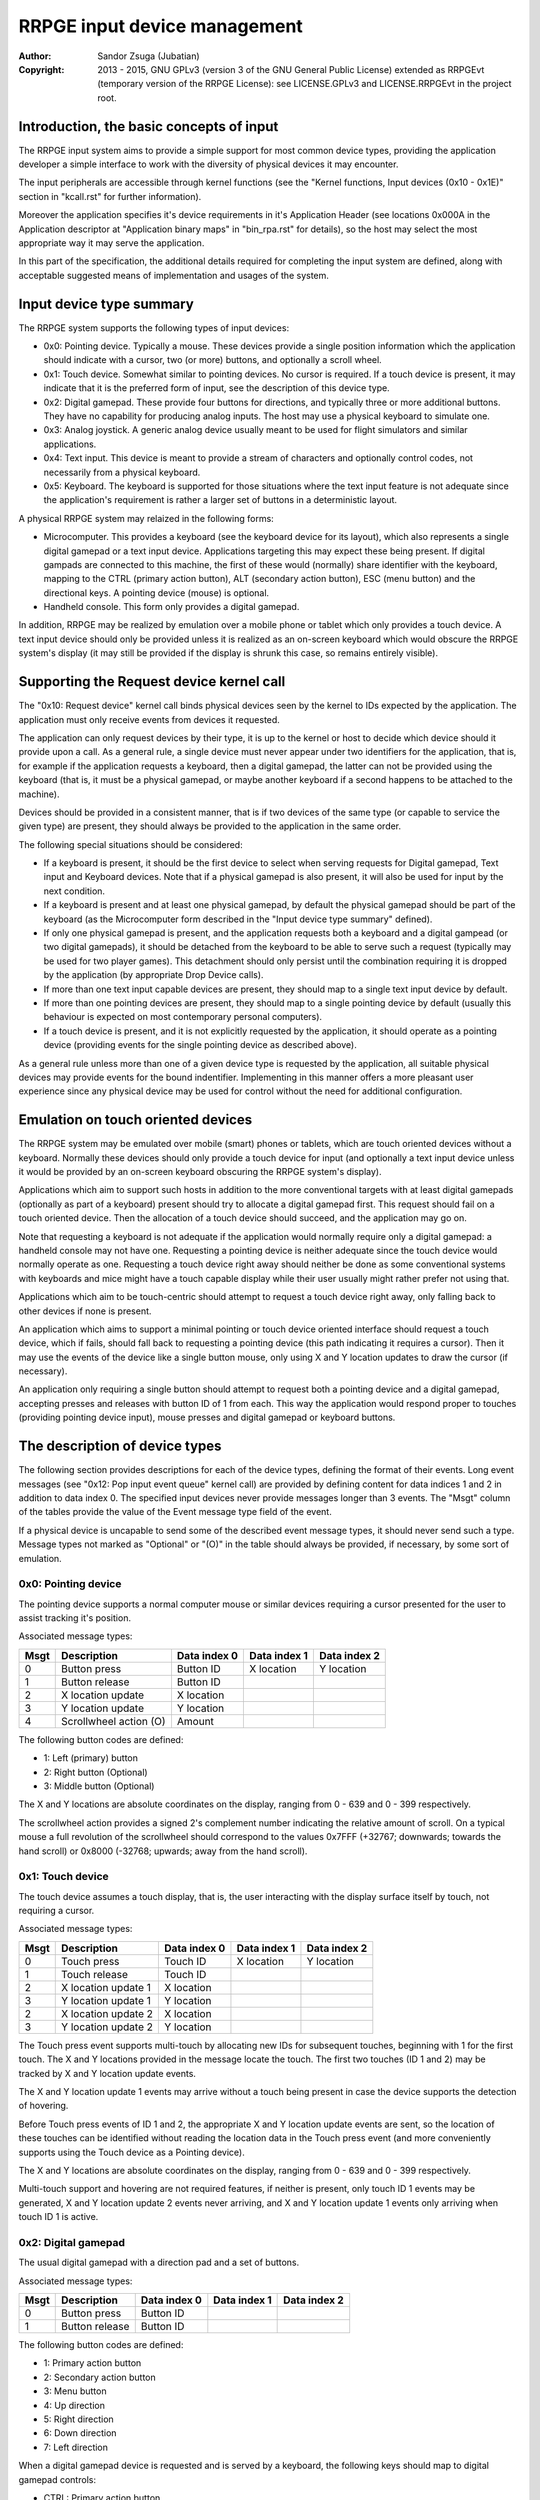 
RRPGE input device management
==============================================================================

:Author:    Sandor Zsuga (Jubatian)
:Copyright: 2013 - 2015, GNU GPLv3 (version 3 of the GNU General Public
            License) extended as RRPGEvt (temporary version of the RRPGE
            License): see LICENSE.GPLv3 and LICENSE.RRPGEvt in the project
            root.




Introduction, the basic concepts of input
------------------------------------------------------------------------------


The RRPGE input system aims to provide a simple support for most common device
types, providing the application developer a simple interface to work with the
diversity of physical devices it may encounter.

The input peripherals are accessible through kernel functions (see the
"Kernel functions, Input devices (0x10 - 0x1E)" section in "kcall.rst" for
further information).

Moreover the application specifies it's device requirements in it's
Application Header (see locations 0x000A in the Application descriptor at
"Application binary maps" in "bin_rpa.rst" for details), so the host may
select the most appropriate way it may serve the application.

In this part of the specification, the additional details required for
completing the input system are defined, along with acceptable suggested
means of implementation and usages of the system.




Input device type summary
------------------------------------------------------------------------------


The RRPGE system supports the following types of input devices:

- 0x0: Pointing device. Typically a mouse. These devices provide a single
  position information which the application should indicate with a cursor,
  two (or more) buttons, and optionally a scroll wheel.

- 0x1: Touch device. Somewhat similar to pointing devices. No cursor is
  required. If a touch device is present, it may indicate that it is the
  preferred form of input, see the description of this device type.

- 0x2: Digital gamepad. These provide four buttons for directions, and
  typically three or more additional buttons. They have no capability for
  producing analog inputs. The host may use a physical keyboard to simulate
  one.

- 0x3: Analog joystick. A generic analog device usually meant to be used for
  flight simulators and similar applications.

- 0x4: Text input. This device is meant to provide a stream of characters and
  optionally control codes, not necessarily from a physical keyboard.

- 0x5: Keyboard. The keyboard is supported for those situations where the text
  input feature is not adequate since the application's requirement is rather
  a larger set of buttons in a deterministic layout.

A physical RRPGE system may relaized in the following forms:

- Microcomputer. This provides a keyboard (see the keyboard device for its
  layout), which also represents a single digital gamepad or a text input
  device. Applications targeting this may expect these being present. If
  digital gampads are connected to this machine, the first of these would
  (normally) share identifier with the keyboard, mapping to the CTRL (primary
  action button), ALT (secondary action button), ESC (menu button) and the
  directional keys. A pointing device (mouse) is optional.

- Handheld console. This form only provides a digital gamepad.

In addition, RRPGE may be realized by emulation over a mobile phone or tablet
which only provides a touch device. A text input device should only be
provided unless it is realized as an on-screen keyboard which would obscure
the RRPGE system's display (it may still be provided if the display is shrunk
this case, so remains entirely visible).




Supporting the Request device kernel call
------------------------------------------------------------------------------


The "0x10: Request device" kernel call binds physical devices seen by the
kernel to IDs expected by the application. The application must only receive
events from devices it requested.

The application can only request devices by their type, it is up to the kernel
or host to decide which device should it provide upon a call. As a general
rule, a single device must never appear under two identifiers for the
application, that is, for example if the application requests a keyboard, then
a digital gamepad, the latter can not be provided using the keyboard (that is,
it must be a physical gamepad, or maybe another keyboard if a second happens
to be attached to the machine).

Devices should be provided in a consistent manner, that is if two devices of
the same type (or capable to service the given type) are present, they should
always be provided to the application in the same order.

The following special situations should be considered:

- If a keyboard is present, it should be the first device to select when
  serving requests for Digital gamepad, Text input and Keyboard devices. Note
  that if a physical gamepad is also present, it will also be used for input
  by the next condition.

- If a keyboard is present and at least one physical gamepad, by default the
  physical gamepad should be part of the keyboard (as the Microcomputer form
  described in the "Input device type summary" defined).

- If only one physical gamepad is present, and the application requests both a
  keyboard and a digital gampead (or two digital gamepads), it should be
  detached from the keyboard to be able to serve such a request (typically may
  be used for two player games). This detachment should only persist until the
  combination requiring it is dropped by the application (by appropriate Drop
  Device calls).

- If more than one text input capable devices are present, they should map to
  a single text input device by default.

- If more than one pointing devices are present, they should map to a single
  pointing device by default (usually this behaviour is expected on most
  contemporary personal computers).

- If a touch device is present, and it is not explicitly requested by the
  application, it should operate as a pointing device (providing events for
  the single pointing device as described above).

As a general rule unless more than one of a given device type is requested by
the application, all suitable physical devices may provide events for the
bound indentifier. Implementing in this manner offers a more pleasant user
experience since any physical device may be used for control without the need
for additional configuration.




Emulation on touch oriented devices
------------------------------------------------------------------------------


The RRPGE system may be emulated over mobile (smart) phones or tablets, which
are touch oriented devices without a keyboard. Normally these devices should
only provide a touch device for input (and optionally a text input device
unless it would be provided by an on-screen keyboard obscuring the RRPGE
system's display).

Applications which aim to support such hosts in addition to the more
conventional targets with at least digital gamepads (optionally as part of a
keyboard) present should try to allocate a digital gamepad first. This request
should fail on a touch oriented device. Then the allocation of a touch device
should succeed, and the application may go on.

Note that requesting a keyboard is not adequate if the application would
normally require only a digital gamepad: a handheld console may not have one.
Requesting a pointing device is neither adequate since the touch device would
normally operate as one. Requesting a touch device right away should neither
be done as some conventional systems with keyboards and mice might have a
touch capable display while their user usually might rather prefer not using
that.

Applications which aim to be touch-centric should attempt to request a touch
device right away, only falling back to other devices if none is present.

An application which aims to support a minimal pointing or touch device
oriented interface should request a touch device, which if fails, should fall
back to requesting a pointing device (this path indicating it requires a
cursor). Then it may use the events of the device like a single button mouse,
only using X and Y location updates to draw the cursor (if necessary).

An application only requiring a single button should attempt to request both a
pointing device and a digital gamepad, accepting presses and releases with
button ID of 1 from each. This way the application would respond proper to
touches (providing pointing device input), mouse presses and digital gamepad
or keyboard buttons.




The description of device types
------------------------------------------------------------------------------


The following section provides descriptions for each of the device types,
defining the format of their events. Long event messages (see "0x12: Pop input
event queue" kernel call) are provided by defining content for data indices 1
and 2 in addition to data index 0. The specified input devices never provide
messages longer than 3 events. The "Msgt" column of the tables provide the
value of the Event message type field of the event.

If a physical device is uncapable to send some of the described event message
types, it should never send such a type. Message types not marked as
"Optional" or "(O)" in the table should always be provided, if necessary, by
some sort of emulation.


0x0: Pointing device
^^^^^^^^^^^^^^^^^^^^^^^^^^^^^^

The pointing device supports a normal computer mouse or similar devices
requiring a cursor presented for the user to assist tracking it's position.

Associated message types:

+------+------------------------+--------------+--------------+--------------+
| Msgt | Description            | Data index 0 | Data index 1 | Data index 2 |
+======+========================+==============+==============+==============+
| 0    | Button press           | Button ID    | X location   | Y location   |
+------+------------------------+--------------+--------------+--------------+
| 1    | Button release         | Button ID    |              |              |
+------+------------------------+--------------+--------------+--------------+
| 2    | X location update      | X location   |              |              |
+------+------------------------+--------------+--------------+--------------+
| 3    | Y location update      | Y location   |              |              |
+------+------------------------+--------------+--------------+--------------+
| 4    | Scrollwheel action (O) | Amount       |              |              |
+------+------------------------+--------------+--------------+--------------+

The following button codes are defined:

- 1: Left (primary) button
- 2: Right button (Optional)
- 3: Middle button (Optional)

The X and Y locations are absolute coordinates on the display, ranging from
0 - 639 and 0 - 399 respectively.

The scrollwheel action provides a signed 2's complement number indicating the
relative amount of scroll. On a typical mouse a full revolution of the
scrollwheel should correspond to the values 0x7FFF (+32767; downwards; towards
the hand scroll) or 0x8000 (-32768; upwards; away from the hand scroll).


0x1: Touch device
^^^^^^^^^^^^^^^^^^^^^^^^^^^^^^

The touch device assumes a touch display, that is, the user interacting with
the display surface itself by touch, not requiring a cursor.

Associated message types:

+------+------------------------+--------------+--------------+--------------+
| Msgt | Description            | Data index 0 | Data index 1 | Data index 2 |
+======+========================+==============+==============+==============+
| 0    | Touch press            | Touch ID     | X location   | Y location   |
+------+------------------------+--------------+--------------+--------------+
| 1    | Touch release          | Touch ID     |              |              |
+------+------------------------+--------------+--------------+--------------+
| 2    | X location update 1    | X location   |              |              |
+------+------------------------+--------------+--------------+--------------+
| 3    | Y location update 1    | Y location   |              |              |
+------+------------------------+--------------+--------------+--------------+
| 2    | X location update 2    | X location   |              |              |
+------+------------------------+--------------+--------------+--------------+
| 3    | Y location update 2    | Y location   |              |              |
+------+------------------------+--------------+--------------+--------------+

The Touch press event supports multi-touch by allocating new IDs for
subsequent touches, beginning with 1 for the first touch. The X and Y
locations provided in the message locate the touch. The first two touches (ID
1 and 2) may be tracked by X and Y location update events.

The X and Y location update 1 events may arrive without a touch being present
in case the device supports the detection of hovering.

Before Touch press events of ID 1 and 2, the appropriate X and Y location
update events are sent, so the location of these touches can be identified
without reading the location data in the Touch press event (and more
conveniently supports using the Touch device as a Pointing device).

The X and Y locations are absolute coordinates on the display, ranging from
0 - 639 and 0 - 399 respectively.

Multi-touch support and hovering are not required features, if neither is
present, only touch ID 1 events may be generated, X and Y location update 2
events never arriving, and X and Y location update 1 events only arriving when
touch ID 1 is active.


0x2: Digital gamepad
^^^^^^^^^^^^^^^^^^^^^^^^^^^^^^

The usual digital gamepad with a direction pad and a set of buttons.

Associated message types:

+------+------------------------+--------------+--------------+--------------+
| Msgt | Description            | Data index 0 | Data index 1 | Data index 2 |
+======+========================+==============+==============+==============+
| 0    | Button press           | Button ID    |              |              |
+------+------------------------+--------------+--------------+--------------+
| 1    | Button release         | Button ID    |              |              |
+------+------------------------+--------------+--------------+--------------+

The following button codes are defined:

- 1: Primary action button
- 2: Secondary action button
- 3: Menu button
- 4: Up direction
- 5: Right direction
- 6: Down direction
- 7: Left direction

When a digital gamepad device is requested and is served by a keyboard, the
following keys should map to digital gamepad controls:

- CTRL:  Primary action button
- SPACE: Primary action button
- ALT:   Secondary action button
- ESC:   Menu button
- UP:    Up direction
- RIGHT: Right direction
- DOWN:  Down direction
- LEFT:  Left direction


0x3: Analog joystick
^^^^^^^^^^^^^^^^^^^^^^^^^^^^^^

The usual at least two axis plus at least two fire button analog stick.

Associated message types:

+------+------------------------+--------------+--------------+--------------+
| Msgt | Description            | Data index 0 | Data index 1 | Data index 2 |
+======+========================+==============+==============+==============+
| 0    | Button press           | Button ID    |              |              |
+------+------------------------+--------------+--------------+--------------+
| 1    | Button release         | Button ID    |              |              |
+------+------------------------+--------------+--------------+--------------+
| 2    | X location update      | X location   |              |              |
+------+------------------------+--------------+--------------+--------------+
| 3    | Y location update      | Y location   |              |              |
+------+------------------------+--------------+--------------+--------------+
| 4    | Throttle update (O)    | Throttle     |              |              |
+------+------------------------+--------------+--------------+--------------+

The following button codes are defined:

- 1: Primary action button
- 2: Secondary action button
- 3: Menu button (Optional)

The X and Y locations are signed 2's complement numbers ranging from -0x4000
to 0x4000. Positive referst to rightwards and downwards directions.

The throttle is a value ranging from 0x0000 to 0x4000. Positive refers to
increasing, direction depending on the construction of the stick.

Calibration, proper centering should be done by the host. The value of 0x0000
indicating center should be stable, and the stick should be capable to reach
all of the limits.


0x4: Text input
^^^^^^^^^^^^^^^^^^^^^^^^^^^^^^

The text input device is provided for reading UTF text from arbitrary sources,
typically a keyboard (but not limited to it).

Associated message types:

+------+------------------------+--------------+--------------+--------------+
| Msgt | Description            | Data index 0 | Data index 1 | Data index 2 |
+======+========================+==============+==============+==============+
| 8    | Control input          | Value        |              |              |
+------+------------------------+--------------+--------------+--------------+
| 9    | UTF32 character input  | Value, high  | Value, low   |              |
+------+------------------------+--------------+--------------+--------------+

The control input provides commands to direct cursor movement and text
editing, while the UTF32 character input provides the characters themselves.

When providing text input from a keyboard, the host should implement key
repeating as needed.

For control input, the same codes are used like for Keyboard, in the range
0x0081 - 0x00AE. SHIFTLOCK, SHIFT, CTRL, ALT and FN are not returned as these
are meaningless for text input. INS, and navigational actions (Directionals,
Page Up / Down, Home, End) are provided in particular.

The following special characters should be provided (and recognized) as UTF32
input:

- 0x00000008: Backspace: Delete character before the cursor
- 0x00000009: TAB: A horizontal TAB character
- 0x0000000A: New line (ENTER, also used for confirm in such contexts)
- 0x00000020: Whitespace
- 0x0000007F: Delete: Delete character after the cursor

When a physical gamepad is used to provide text input events, its buttons map
to the following events:

- Primary action: 0x9 / 0x0000000A; New line or ENTER
- Secondary action: Same effect like FN key on the directionals
- Menu: 0x8 / 0x0094; ESC
- Directionals: Either directionals or Page up / down, Home and End.

When the Secondary action button is held down, the directionals so provide the
following events:

- UP: Page Up (0x8 / 0x0086)
- RIGHT: End (0x8 / 0x0087)
- DOWN: Page Down (0x8 / 0x0088)
- LEFT: Home (0x8 / 0x0089)


0x5: Keyboard
^^^^^^^^^^^^^^^^^^^^^^^^^^^^^^

The keyboard device is provided as a large array of buttons for application
requiring such an input device. Note that for text input, the Text input
device is more suitable.

Associated message types:

+------+------------------------+--------------+--------------+--------------+
| Msgt | Description            | Data index 0 | Data index 1 | Data index 2 |
+======+========================+==============+==============+==============+
| 0    | Button press           | Button ID    |              |              |
+------+------------------------+--------------+--------------+--------------+
| 1    | Button release         | Button ID    |              |              |
+------+------------------------+--------------+--------------+--------------+

The RRPGE keyboard has the following layout: ::

    +---+---+---+---+---+---+---+---+---+---+---+---+---+---+---+
    | 0 | 1 | 2 | 3 | 4 | 5 | 6 | 7 | 8 | 9 | + | - | / | * |BKS|
    +---+-+-+-+-+-+-+-+-+-+-+-+-+-+-+-+-+-+-+-+-+-+-+-+-+-+-+---++---+   +---+
    | TAB | Q | W | E | R | T | Y | U | I | O | P | [ | ] |     ||INS|   |ESC|
    +-----++--++--++--++--++--++--++--++--++--++--++--++--+     |+---+   +---+
    | SHLC | A | S | D | F | G | H | J | K | L | : | ; | ENTER  ||DEL|   |FN |
    +------+-+-+-+-+-+-+-+-+-+-+-+-+-+-+-+-+-+-+-+-+-+-+--------++---+---+---+
    | SHIFT  | Z | X | C | V | B | N | M | , | . | = |  SHIFT   |    | A |
    +--------+---+---++--+---+---+---+---+---++--+---+-+--------++---+---+---+
    |  CTRL  |  ALT   |          SPACE        |  ALT   |  CTRL  || < | V | > |
    +--------+--------+-----------------------+--------+--------++---+---+---+

By hardware it is realized as a 8x8 matrix with 63 positions used. The two
ALT, CTRL and SHIFT keys share the same intersection each, so it is not
possible to distinguish which one was pressed of these. Moreover the SHIFT,
CTRL, ALT, SPACE and directional keys share the same row to allow for the
detection of simultaneous presses on keyfoils, so the keyboard can be useful
as a digital gamepad.

The FN key is used to access some alternate functions. When held down, the
upper row becomes function keys (F0 - F14 from key "0" to Backspace), and the
directional keys operate as Page Up, Page Down, Home and End.

The Button IDs are normally formed by providing the ASCII value of the
appropriate keys as above. The following special keys are returned:

- 0x0008: BKS (Backspace)
- 0x0009: TAB
- 0x000A: ENTER
- 0x0020: SPACE
- 0x007F: DEL (Delete)
- 0x0081: INS (Insert)
- 0x0082: UP
- 0x0083: RIGHT
- 0x0084: DOWN
- 0x0085: LEFT
- 0x0086: Page Up (FN + UP)
- 0x0087: End (FN + RIGHT)
- 0x0088: Page Down (FN + DOWN)
- 0x0089: Home (FN + LEFT)
- 0x0090: SHLC (Shift Lock)
- 0x0091: SHIFT (Either left or right)
- 0x0092: CTRL (Either left or right)
- 0x0093: ALT (Either left or right)
- 0x0094: ESC
- 0x0095: FN (Note that its normal function is also performed!)
- 0x00A0: F0 (FN + '0')
- 0x00A1: F1 (FN + '1')
- 0x00A2: F2 (FN + '2')
- 0x00A3: F3 (FN + '3')
- 0x00A4: F4 (FN + '4')
- 0x00A5: F5 (FN + '5')
- 0x00A6: F6 (FN + '6')
- 0x00A7: F7 (FN + '7')
- 0x00A8: F8 (FN + '8')
- 0x00A9: F9 (FN + '9')
- 0x00AA: F10 (FN + '+')
- 0x00AB: F11 (FN + '-')
- 0x00AC: F12 (FN + '/')
- 0x00AD: F13 (FN + '*')
- 0x00AE: F14 (FN + BKS)

When emulating, optionally the native layout of the host's keyboard may also
be used.

When a physical gamepad is used to provide keyboard events, its buttons map to
the following events:

- Primary action: 0x000A; ENTER
- Secondary action: 0x0095: FN (Changes function of directionals)
- Menu: 0x0094; ESC
- Directionals: Either directionals or Page up / down, Home and End.

When the Secondary action button is held down, the directionals so provide the
following events:

- UP: Page Up (0x0086)
- RIGHT: End (0x0087)
- DOWN: Page Down (0x0088)
- LEFT: Home (0x0089)

For more information on the implementation and properties of a physical RRPGE
keyboard, see the hardware details ("impl_hw/keyboard.rst").




Event frequency management
------------------------------------------------------------------------------


The kernel (or host) should ensure that no redundant events arrive during a
display frame wherever this is necessary. If combining events is necessary to
achieve this, it should be done on the application interface (so if multiple
sources are present, those should be sent combined in this manner).

Combining events should proceed by the following principles:

- Event message types 0 and 1 for every device type are press and release
  events. It should be ensured that for any button ID, at most one such event
  (either press or release) arrives. In general if either source's appropriate
  button is pressed, the application should receive events so it interprets it
  as pressed.

- Event message types 2 to 7 for every device type are analog style inputs,
  receiving state changes. Of these the last event should be retained,
  discarding the rest.

Implementing this feature is not critical, however lessens probable load on
the application trying to interpret unnecessarily frequent events.

